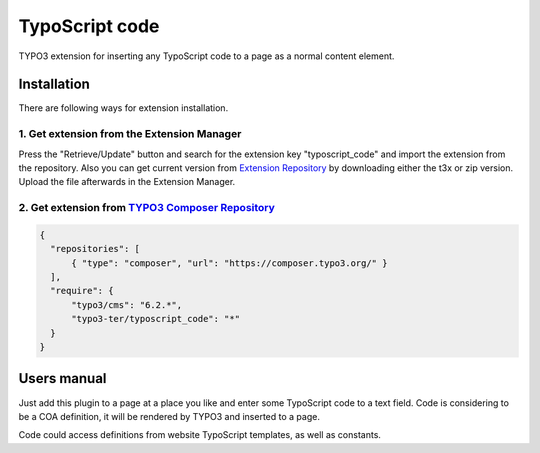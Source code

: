 ===============
TypoScript code
===============

TYPO3 extension for inserting any TypoScript code to a page as a normal content element.

************
Installation
************
There are following ways for extension installation.

1. Get extension from the Extension Manager
*******************************************
Press the "Retrieve/Update" button and search for the extension key "typoscript_code" and import the extension from the repository. Also you can get current version from `Extension Repository <https://typo3.org/extensions/repository/view/typoscript_code>`_ by downloading either the t3x or zip version. Upload the file afterwards in the Extension Manager.

2. Get extension from `TYPO3 Composer Repository <https://composer.typo3.org/>`_
********************************************************************************
.. code-block:: http

  {
    "repositories": [
        { "type": "composer", "url": "https://composer.typo3.org/" }
    ],
    "require": {
        "typo3/cms": "6.2.*",
        "typo3-ter/typoscript_code": "*"
    }
  }
************
Users manual
************
Just add this plugin to a page at a place you like and enter some TypoScript code to a text field. Code is considering to be a COA definition, it will be rendered by TYPO3 and inserted to a page.

Code could access definitions from website TypoScript templates, as well as constants.
